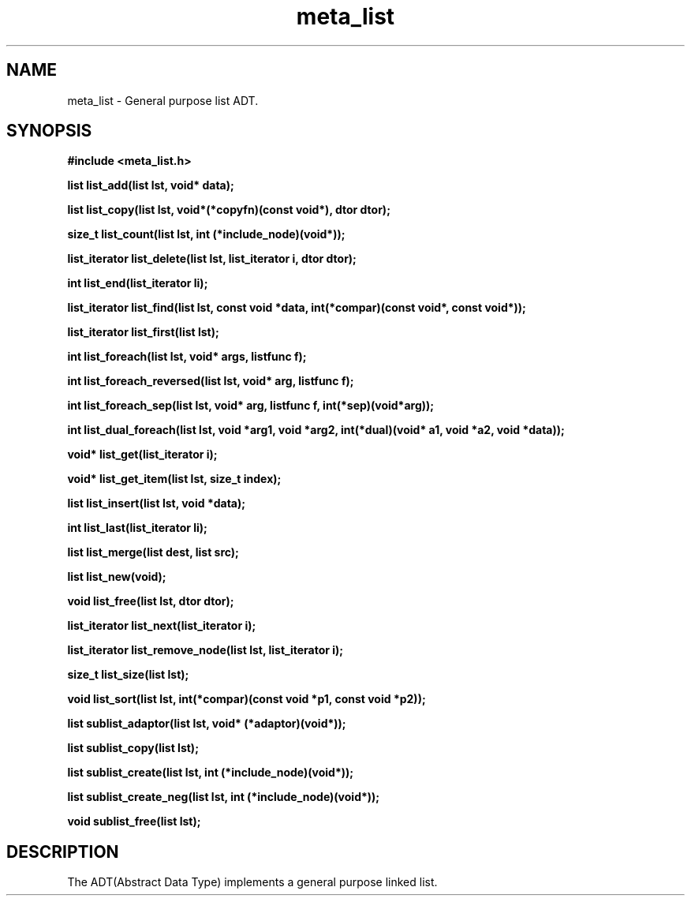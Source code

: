 .TH meta_list 7 2016-01-30 "" "The Meta C Library"
.SH NAME
meta_list \- General purpose list ADT.
.SH SYNOPSIS
.B #include <meta_list.h>
.sp
.BI "list list_add(list lst, void* data);

.BI "list list_copy(list lst, void*(*copyfn)(const void*), dtor dtor);

.BI "size_t list_count(list lst, int (*include_node)(void*));

.BI "list_iterator list_delete(list lst, list_iterator i, dtor dtor);

.BI "int list_end(list_iterator li);

.BI "list_iterator list_find(list lst, const void *data, int(*compar)(const void*, const void*));

.BI "list_iterator list_first(list lst);

.BI "int list_foreach(list lst, void* args, listfunc f);

.BI "int list_foreach_reversed(list lst, void* arg, listfunc f);

.BI "int list_foreach_sep(list lst, void* arg, listfunc f, int(*sep)(void*arg));

.BI "int list_dual_foreach(list lst, void *arg1, void *arg2, int(*dual)(void* a1, void *a2, void *data));

.BI "void* list_get(list_iterator i);

.BI "void* list_get_item(list lst, size_t index);

.BI "list list_insert(list lst, void *data);

.BI "int list_last(list_iterator li);

.BI "list list_merge(list dest, list src);

.BI "list list_new(void);

.BI "void list_free(list lst, dtor dtor);

.BI "list_iterator list_next(list_iterator i);

.BI "list_iterator list_remove_node(list lst, list_iterator i);

.BI "size_t list_size(list lst);

.BI "void list_sort(list lst, int(*compar)(const void *p1, const void *p2));

.BI "list sublist_adaptor(list lst, void* (*adaptor)(void*));

.BI "list sublist_copy(list lst);

.BI "list sublist_create(list lst, int (*include_node)(void*));

.BI "list sublist_create_neg(list lst, int (*include_node)(void*));

.BI "void sublist_free(list lst);

.SH DESCRIPTION
The 
.Nm meta_list
ADT(Abstract Data Type) implements a general purpose linked list. 
